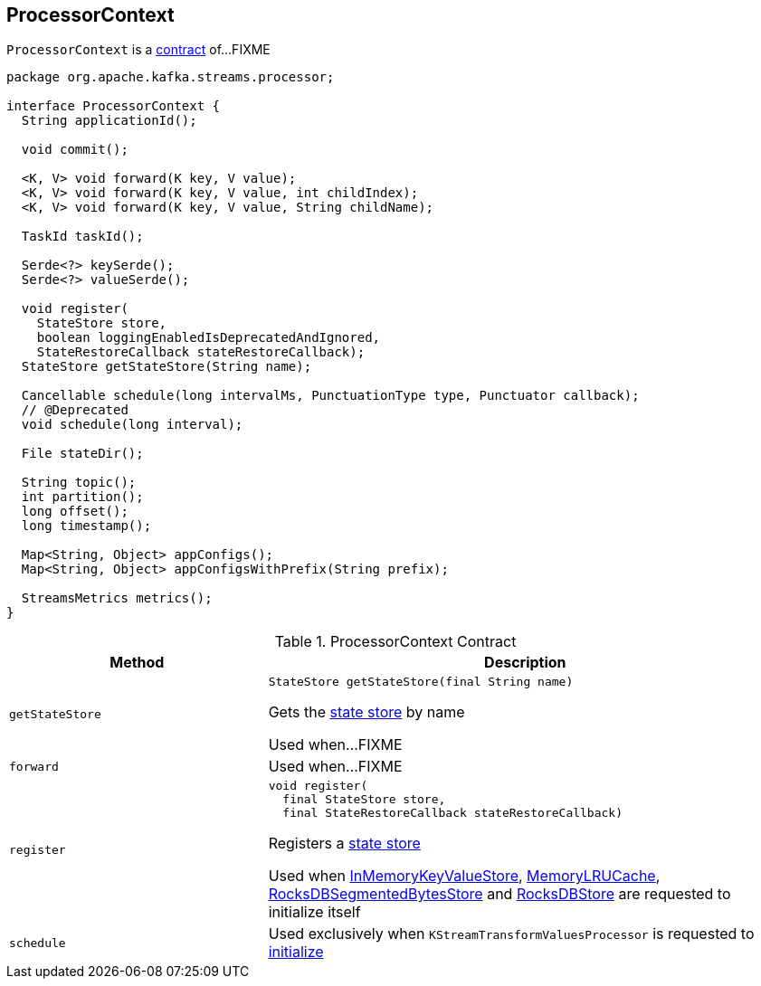 == [[ProcessorContext]] ProcessorContext

`ProcessorContext` is a <<contract, contract>> of...FIXME

[[contract]]
[source, java]
----
package org.apache.kafka.streams.processor;

interface ProcessorContext {
  String applicationId();

  void commit();

  <K, V> void forward(K key, V value);
  <K, V> void forward(K key, V value, int childIndex);
  <K, V> void forward(K key, V value, String childName);

  TaskId taskId();

  Serde<?> keySerde();
  Serde<?> valueSerde();

  void register(
    StateStore store,
    boolean loggingEnabledIsDeprecatedAndIgnored,
    StateRestoreCallback stateRestoreCallback);
  StateStore getStateStore(String name);

  Cancellable schedule(long intervalMs, PunctuationType type, Punctuator callback);
  // @Deprecated
  void schedule(long interval);

  File stateDir();

  String topic();
  int partition();
  long offset();
  long timestamp();

  Map<String, Object> appConfigs();
  Map<String, Object> appConfigsWithPrefix(String prefix);

  StreamsMetrics metrics();
}
----

.ProcessorContext Contract
[cols="1m,2",options="header",width="100%"]
|===
| Method
| Description

| getStateStore
a| [[getStateStore]]

[source, java]
----
StateStore getStateStore(final String name)
----

Gets the <<kafka-streams-StateStore.adoc#, state store>> by name

Used when...FIXME

| forward
| [[forward]] Used when...FIXME

| register
a| [[register]]

[source, java]
----
void register(
  final StateStore store,
  final StateRestoreCallback stateRestoreCallback)
----

Registers a <<kafka-streams-StateStore.adoc#, state store>>

Used when <<kafka-streams-StateStore-InMemoryKeyValueStore.adoc#init, InMemoryKeyValueStore>>, <<kafka-streams-StateStore-MemoryLRUCache.adoc#init, MemoryLRUCache>>, <<kafka-streams-StateStore-RocksDBSegmentedBytesStore.adoc#init, RocksDBSegmentedBytesStore>> and <<kafka-streams-StateStore-RocksDBStore.adoc#init, RocksDBStore>> are requested to initialize itself

| schedule
| [[schedule]] Used exclusively when `KStreamTransformValuesProcessor` is requested to link:kafka-streams-KStreamTransformValuesProcessor.adoc#init[initialize]
|===
